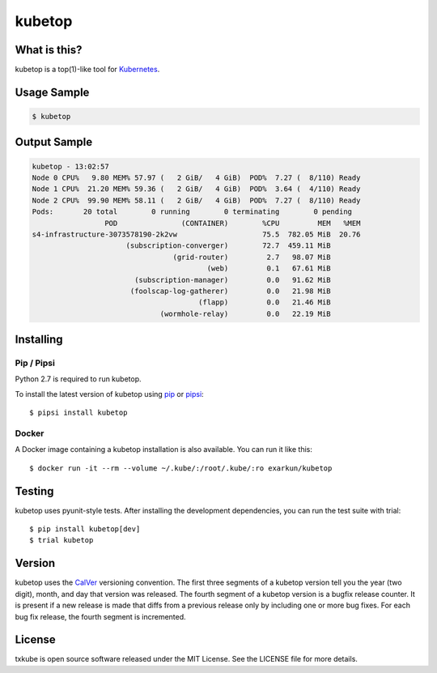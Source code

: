 kubetop
=======

.. image:: http://img.shields.io/pypi/v/kubetop.svg
   :target: https://pypi.python.org/pypi/kubetop
   :alt: PyPI Package

.. image:: https://travis-ci.org/LeastAuthority/kubetop.svg
   :target: https://travis-ci.org/LeastAuthority/kubetop
   :alt: CI status

.. image:: https://codecov.io/github/LeastAuthority/kubetop/coverage.svg
   :target: https://codecov.io/github/LeastAuthority/kubetop
   :alt: Coverage

What is this?
-------------

kubetop is a top(1)-like tool for `Kubernetes`_.

Usage Sample
------------

.. code-block:: sh

   $ kubetop

Output Sample
-------------

.. code-block::

   kubetop - 13:02:57
   Node 0 CPU%   9.80 MEM% 57.97 (   2 GiB/   4 GiB)  POD%  7.27 (  8/110) Ready
   Node 1 CPU%  21.20 MEM% 59.36 (   2 GiB/   4 GiB)  POD%  3.64 (  4/110) Ready
   Node 2 CPU%  99.90 MEM% 58.11 (   2 GiB/   4 GiB)  POD%  7.27 (  8/110) Ready
   Pods:       20 total        0 running        0 terminating        0 pending
                    POD               (CONTAINER)        %CPU         MEM   %MEM
   s4-infrastructure-3073578190-2k2vw                    75.5  782.05 MiB  20.76
                         (subscription-converger)        72.7  459.11 MiB
                                    (grid-router)         2.7   98.07 MiB
                                            (web)         0.1   67.61 MiB
                           (subscription-manager)         0.0   91.62 MiB
                          (foolscap-log-gatherer)         0.0   21.98 MiB
                                          (flapp)         0.0   21.46 MiB
                                 (wormhole-relay)         0.0   22.19 MiB

Installing
----------

Pip / Pipsi
~~~~~~~~~~~

Python 2.7 is required to run kubetop.

To install the latest version of kubetop using `pip`_ or `pipsi`_::

  $ pipsi install kubetop

Docker
~~~~~~

A Docker image containing a kubetop installation is also available.
You can run it like this::

  $ docker run -it --rm --volume ~/.kube/:/root/.kube/:ro exarkun/kubetop

Testing
-------

kubetop uses pyunit-style tests.
After installing the development dependencies, you can run the test suite with trial::

  $ pip install kubetop[dev]
  $ trial kubetop

Version
-------

kubetop uses the `CalVer`_ versioning convention.
The first three segments of a kubetop version tell you the year (two digit), month, and day that version was released.
The fourth segment of a kubetop version is a bugfix release counter.
It is present if a new release is made that diffs from a previous release only by including one or more bug fixes.
For each bug fix release, the fourth segment is incremented.

License
-------

txkube is open source software released under the MIT License.
See the LICENSE file for more details.


.. _Kubernetes: https://kubernetes.io/
.. _CalVer: http://calver.org/
.. _pip: https://pip.pypa.io/en/stable/
.. _pipsi: https://pypi.python.org/pypi/pipsi
